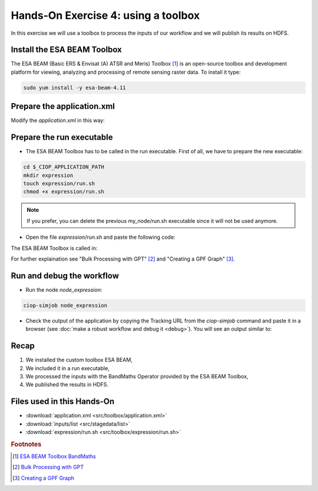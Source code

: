 .. _toolbox:

Hands-On Exercise 4: using a toolbox
#####################################

In this exercise we will use a toolbox to process the inputs of our workflow and we will publish its results on HDFS.   


Install the ESA BEAM Toolbox
============================

The ESA BEAM (Basic ERS & Envisat (A) ATSR and Meris) Toolbox [#f1]_ is an open-source toolbox and development platform for viewing, analyzing and processing of remote sensing raster data. To install it type:

.. code-block:: console

  sudo yum install -y esa-beam-4.11

Prepare the application.xml
===========================

Modify the *application.xml* in this way:

.. container:: context-application-descriptor-file

  .. literalinclude:: src/toolbox/application.xml
       :language: xml
       :tab-width: 2

Prepare the run executable
================================

* The ESA BEAM Toolbox has to be called in the run executable. First of all, we have to prepare the new executable:   

.. code-block:: console

  cd $_CIOP_APPLICATION_PATH
  mkdir expression
  touch expression/run.sh
  chmod +x expression/run.sh

.. NOTE::
        If you prefer, you can delete the previous my_node/run.sh executable since it will not be used anymore.

* Open the file *expression/run.sh* and paste the following code:

.. container:: context-run-executable

  .. literalinclude:: src/toolbox/expression/run.sh
      :language: bash
      :tab-width: 2

The ESA BEAM Toolbox is called in:

.. container:: context-run-executable

  .. literalinclude:: src/toolbox/expression/run.sh
      :language: bash
      :tab-width: 2
      :lines: 105

For further explaination see "Bulk Processing with GPT" [#f2]_ and "Creating a GPF Graph" [#f3]_.

Run and debug the workflow
==========================

* Run the node *node_expression*:

.. code-block:: console

  ciop-simjob node_expression

* Check the output of the application by copying the Tracking URL from the *ciop-simjob* command and paste it in a browser (see :doc:`make a robust workflow and debug it <debug>`). You will see an output similar to:

.. figure:: includes/toolbox/gui1.png
     :scale: 70 %
     :alt: Attempts output

Recap
=====

#. We installed the custom toolbox ESA BEAM,
#. We included it in a run executable,
#. We processed the inputs with the BandMaths Operator provided by the ESA BEAM Toolbox,
#. We published the results in HDFS.

Files used in this Hands-On
===========================

* :download:`application.xml <src/toolbox/application.xml>`
* :download:`inputs/list <src/stagedata/list>`
* :download:`expression/run.sh <src/toolbox/expression/run.sh>`

.. rubric:: Footnotes

.. [#f1] `ESA BEAM Toolbox BandMaths <http://www.brockmann-consult.de/beam/doc/help/gpf/org_esa_beam_gpf_operators_standard_BandMathsOp.html>`_
.. [#f2] `Bulk Processing with GPT <http://www.brockmann-consult.de/beam-wiki/display/BEAM/Bulk+Processing+with+GPT>`_
.. [#f3] `Creating a GPF Graph <http://www.brockmann-consult.de/beam-wiki/display/BEAM/Creating+a+GPF+Graph>`_
